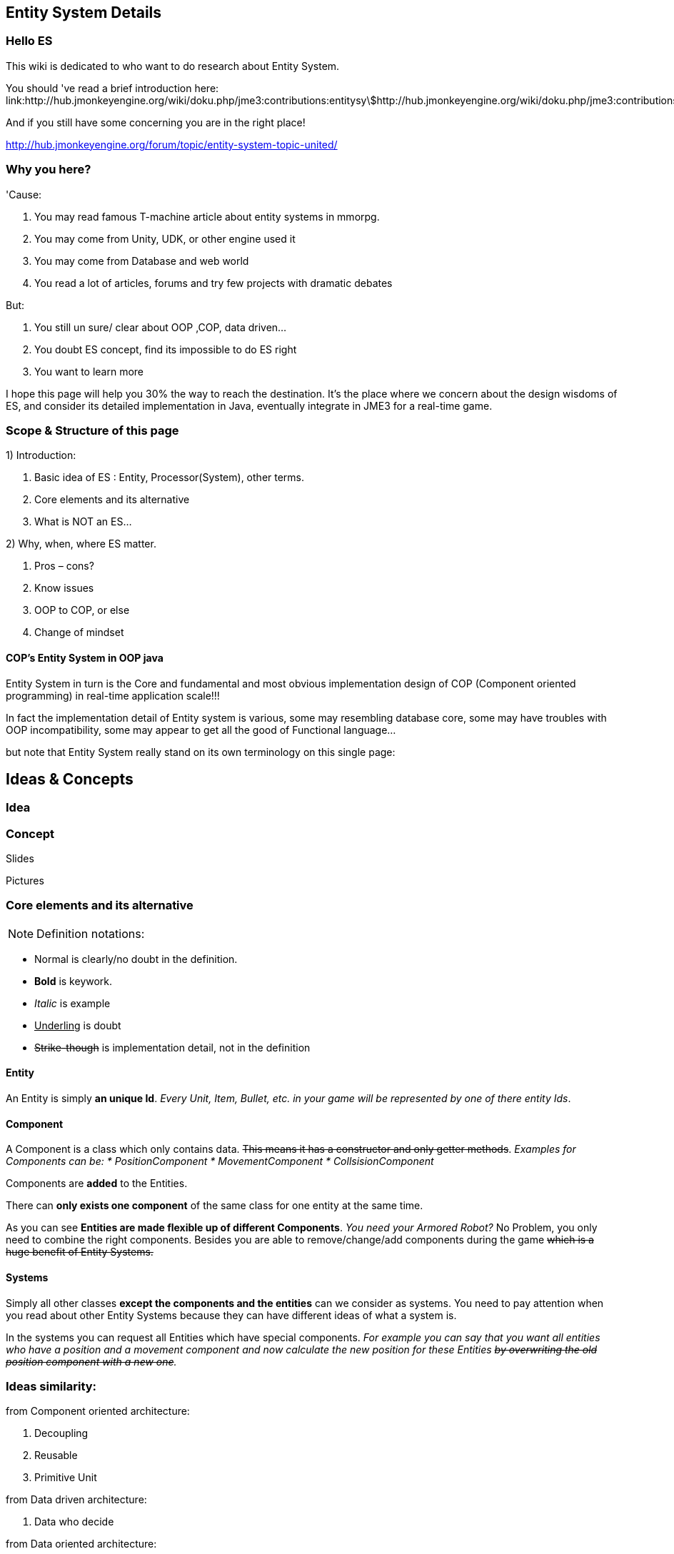 

== Entity System Details


=== Hello ES

This wiki is dedicated to who want to do research about Entity System.


You should 've read a brief introduction here: link:http://hub.jmonkeyengine.org/wiki/doku.php/jme3:contributions:entitysystem:introduction[http://hub.jmonkeyengine.org/wiki/doku.php/jme3:contributions:entitysystem:introduction]


And if you still have some concerning you are in the right place! 


link:http://hub.jmonkeyengine.org/forum/topic/entity-system-topic-united/[http://hub.jmonkeyengine.org/forum/topic/entity-system-topic-united/]



=== Why you here?

'Cause:


.  You may read famous T-machine article about entity systems in mmorpg.
.  You may come from Unity, UDK, or other engine used it
.  You may come from Database and web world
.  You read a lot of articles, forums and try few projects with dramatic debates

But:


.  You still un sure/ clear about OOP ,COP, data driven…
.  You doubt ES concept, find its impossible to do ES right
.  You want to learn more

I hope this page will help you 30% the way to reach the destination. It's the place where we concern about the design wisdoms of ES, and consider its detailed implementation in Java, eventually integrate in JME3 for a real-time game.






=== Scope & Structure of this page

1) Introduction:


.  Basic idea of ES : Entity, Processor(System), other terms.
.  Core elements and its alternative
.  What is NOT an ES…

2) Why, when, where ES matter.


.  Pros – cons?
.  Know issues
.  OOP to COP, or else
.  Change of mindset


==== COP’s Entity System in OOP java

Entity System in turn is the Core and fundamental and most obvious implementation design of COP (Component oriented programming) in real-time application scale!!!


In fact the implementation detail of Entity system is various, some may resembling database core, some may have troubles with OOP incompatibility, some may appear to get all the good of Functional language…


but note that Entity System really stand on its own terminology on this single page:





== Ideas & Concepts


=== Idea


=== Concept

Slides


Pictures



=== Core elements and its alternative

NOTE: Definition notations:


*  Normal is clearly/no doubt in the definition. 
*  *Bold* is keywork.
*  _Italic_ is example
*  +++<u>Underling</u>+++ is doubt
*  +++<strike>Strike-though</strike>+++ is implementation detail, not in the definition


==== Entity

An Entity is simply *an unique Id*. _Every Unit, Item, Bullet, etc. in your game will be represented by one of there entity Ids_.



==== Component

A Component is a class which only contains data. +++<strike>This means it has a constructor and only getter methods</strike>+++. 
_Examples for Components can be:
  * PositionComponent
  * MovementComponent
  * CollsisionComponent_


Components are *added* to the Entities.


There can *only exists one component* of the same class for one entity at the same time.


As you can see *Entities are made flexible up of different Components*. _You need your Armored Robot?_ No Problem, you only need to combine the right components. Besides you are able to remove/change/add components during the game +++<strike>which is a huge benefit of Entity Systems.</strike>+++



==== Systems

Simply all other classes *except the components and the entities* can we consider as systems. You need to pay attention when you read about other Entity Systems because they can have different ideas of what a system is.


In the systems you can request all Entities which have special components. 
_For example you can say that you want all entities who have a position and a movement component and now calculate the new position for these Entities +++<strike>by overwriting the old position component with a new one</strike>+++._



=== Ideas similarity:

from Component oriented architecture:


.  Decoupling
.  Reusable
.  Primitive Unit

from Data driven architecture:


.  Data who decide

from Data oriented architecture:


.  Everything is data
.  Repository existence
.  Homogeneous data
.  Regular workload
.  Simple dataflow

Short explanation


.  Decoupling : each piece can work together without aware of each other.
.  Resuable : can be easily bring to use again somewhere else
.  Primitive unit : each piece from a simplest form which contain, fullfil it self.
.  Data who decide: data decide each and every result, activities of the software
.  Everything is Data: all piece in the software system is Data
.  Repository existence: exist a place to keep all the data, the one door to reach them
.  Homogeneous data : data is treat the same
.  Regular workload : software that run at regular rate, kind of ballance trade off between performance and complexity
.  Simple dataflow: the flow of the data is easy to watch, inspect, start stop, manipulate. As the root reason for regular workload!

....
Ideas similarities here actually is resulted from with decades of history of revolving of the paradigm. That's why you will see the same concepts of Entity system appear every where from a database to a repository. Of course because it have the same root.Check Pros and Cons chapter for full, detailed idea and design goals and successes.
....


== Terms




*  Object Oriented Programming
*  Data Oriented Programming
*  Component Oriented Programming
*  Data driven programming
*  Data driven solution (architecture)

Here is a short one to help you get start quickly : <<jme3/contributions/entitysystem/terms#,terms>>



== What is NOT an ES ?

From more 'open' perspective the core elements can be viewed as, but remember the name as a noun can be mislead: 
_This resulted as a dicussion of @pspeed and toolforger, eventually is form a skeptical question, it's really interesting by how we all see this problem confused at first!!_


....
  Entity -> ID. It just binds the components together, in the sense that there is one function that creates a bunch of components with the same ID, and one function to destroy all components for an ID. An entity is the set of objects that have the same ID, entities don’t exist as coherent objects inside the code.
  
  Component -> Facet. A position is a facet of an entity, as its velocity, its health, its armor, its whatever. If entities were Java objects, facets would be groups of interrelated properties.
  
  System -> Processor. A function that operates on a slice of components.
....

This often result in mislead skepticism about the design. So get back to read it carefully one more time and some gotchas and practical wisdom below.



== Gotchas & Practical wisdoms

“emoji:emoji:



=== System ~ Processor?

....
  In a pure ES, this is not a thing, really. Some implementations force this on you because they couldn’t think how to do the ES job efficiently… but it’s still not a thing. All of your code that isn’t an ES is a “system”, technically.
....

System = everything that isn’t an Entity or a Component but uses Entities and Components.



=== Entity ~ GameObject?

Entity should just be interpreted as a bunch of its Component. GameObject or anything else represented by an Entity is by accident. So no force to represent “all-every” gameobject as Entity; and no force that “all-every” Entity is gameobject.



=== Has ~ Is?

From software designer POV, Relationship in COP is a sensitive topic; by nature, Component is against (or overide) Relation.


The deception ‘Has’ relationship between Entity and its Component actually represent everything in various meaning from the literature ‘Is’ , or literature ‘Has’.. to ‘related to’. BUT keep in mind, this is blury and its almost always implemented as indirect acess, not like a property in an object but envolve processing-lookup under the curtain! So you may find this difficult to extract and detect these different from your tranditional OOP software design!



=== Some insights

This is the place to share the “real world difficuties when working with ES, here in JME3 or in other engines. In Practical wisdoms will raise some known solutions for them. This section may revive some part of the Cons or known issues sections but practically.



=== Practical wisdoms


== ES done right

Because this topic is so debatable, there is no solid candidate for ES done right now in my POV, but Zay-ES and Artemis are closest one, Zay-ES a little bit better as its the later born.



==== Why debatable [Short]?

Because apply to each game, the scenarios and usecases are vary difference. Situation changes, a design which should be right can be a failure!  You may see the point.


This topic start flame in almost every dicussions I've come through, someone should be like OOP versus COP, ES is not for all,..etc. At first, the debate should focus into a specific scope, specific genre. Here (this page) we still arrange the statements like general scope. But later in the interviews you can see some “real applications and implementations.



==== Should be?

Theoricaly an Java ES done right should be:


.  Pure data : very debatable
..  – Mutable : as bean with setter and getter
..  – Immutate : as bean with getter, should be replace if changed.

.  Multi-threading, concurency enable : very debatable
..  – As my experience, pure data or not is not clear contract to multi-threading success. Consider other things happen outside of ES scope, so it not an solid waranty that those component will not be touched by any other thread.
..  – Also if there is a contract that no other thread touching those data, in Java style via synchonization or other paradigm like actor… multi-threading also consider success but just more complicated!

.  Communication: very debatable
..  – Event messaging enable
..  – No event or messaging : update beat, no need of inter-com or events. How can we do network messaging?

.  Is database (and other kind of persistent) friendly
..  – Save to XML?
..  – Send over network?
..  – Change sets are resembling Databse concept, what about tranactions?

.  Is enterprise friendly (expanable/ extensible/ modulizable)
..  – Spring, as lazy loaded, injected?

.  Script possibilities
..  – Can be script, non trivial work in pure data!
..  – Can be use with other JVM language than java like groovy, or scala, jython?

.  Restrictions and limitation
..  – No dynamic Java object methods in Component ? What about Entities and Systems ( Processors)
..  – An overal way to manage and config Systems, freely chose? How to hook to its routine?

.  Depedencies
..  – The separation of components are clear, as no dependencies at all. Hard cored, scripted or injected will break the overal contract!
..  – The separation of Entities. What about depedencies of entities? Ex: parent/ child relationship in JME spatial. How the framework handle that?
..  – The separation of Systems. Ex: any contract about that?


Detailed explaination : <<jme3/contributions/entitysystem/points#,points>>



== Design






=== Why, when, where ES matter.


==== Why?

.  BLOB aka The fall of inheritance: Complex type can not be represent as class in java OOP!
.  Tired of OOP. Compose over old-skool programming . Like artists.
.  Reusable via prefab (well, this is very debatable as compare OOP!!)
.  …


==== When?

.  Trade off between complexity and performance is carefully considered.
.  Input and output are well setup. Assets are all in good format, output are well defined, workflow and routines are fixed. Seen in commercial 3D game engine.


==== Where?

.  Mainly to handles/ manage your data and entities.
.  Usually in MMO where BLOB happen.
.  Batch/ cache processing enviroment, device. GPU, others.


=== Why not?

.  It’s easy to get it wrong as you often come from OOP world (of course, because you are Java developer).
.  Can result in done wrong too much time, that un affordable!!
.  It’s *not* an certainly proved technology (that why we here)
.  Its have bad issues
.  Only suite for cases (not every)
.  No good IDE, +++<abbr title="Graphical User Interface">GUI</abbr>+++ support in Java or JME3 world currently


==== When not?

.  Limited time and first try! ( can be good if in limited time but ES is production mode ready)
.  Small game, simple gameplay …


=== Pros – cons?

Here, I listed the pros – cons of the COP and Pure data ES. 







=== Pros:

.  No BLOB anti-pattern, no deep inheritance consider bad effects

Read: link:http://gamearchitect.net/Articles/GameObjects1.html[http://gamearchitect.net/Articles/GameObjects1.html]


A lot of good things come if done “right”!


.  Simple, intuitive
.  Communication made simple
.  What you see is what you have → composing
.  Reusable with prefab
.  Batch / Concurent processing/caching as in modern CPU, GPU
.  … ten more

link:http://piemaster.net/2011/07/entity-component-primer/[http://piemaster.net/2011/07/entity-component-primer/]



=== Cons:




.  No OOP: COP Done “right” means forget about almost all OOP things: Pure data, Class become Type, no inheritance, encapsulation…etc , no best of both world!
.  Spliting dilemma: Same with OOP Classify problem: How to split, how to change the data when you change the splits?
. Duplicated component: Same root as confusion in component spliting but, this problem about how can we made a more than one component of a kind per object entity… Ex: Car with 4 wheels, the component will be a 1stWheel, 2ndWheel, or a single list of WheelComponent… ?
.  Data resampling problem in game, data such as textures, text, 3d models everything … should be crafted: made, converted again to suite with existing data model – that’s the component in the ES.
.  Mindset change problem: One will have to re-code a fews time to implement an ES, in initial, half ass and full level.
.  Flat table problem: Because ES is a big table by nature, with component set is a row. It’s as efficient even less than a big table, which form the flat table problem as seen in many indexed base database. Tree, Graph and other data structure will almost immediately break the ES contract!!
.  Observation problem: As update beat over listening method, ES restrict the observation methods a lot.
.  Sercurity problem : No encapsulation, kind of no private POJO mean no java power in protecting data, a lot of security holes! ES implementations and COP forget all about sercurity danger as Component contracted to be processed by Processor but not hiding its content.
.  Scale : In theory, ES should scale well..!!! But read this carefully or mislead it, enterprise system need much more than just a way to orginize your data!!! 

<<jme3/contributions/entitysystem/detailed/cons#,cons>>



=== ES consider good design in real-time app?




But for some reason its design ‘s consider good for real=time application like a “common” video Game, or “common” simmulation; especially common in MMO world.


Here is a short of ‘why’ answers from a software architecture designer view, explain based on its borrowed ideas: [This is very different from various source you've read, because it's not embeded any implementation details!!!]


.  Decoupling : each piece can work together without aware of each other.
.  Resuable : can be easily bring to use again somewhere else.
.  Composable : each piece can work together

have fundamental relationship with decoupling.


.  Primitive unit : each piece from a simplest form which contain, fullfil it self.

have fundamental relationship with decoupling.


(*) These lead to advantages in development:


.  do it in one place only when doing implementation (coding, configs…), .
.  intuitive and ease of development jobs (compose entity with component drag and drop)
.  distributed jobs, assets
.  reuse data, code which in existed component
.  unit test
.  [more]

——————————————————————————————


.  Data who decide: data decide each and every result, activities of the software
.  Everything is Data: all piece in the software system is Data
.  Repository existence: exist a place to keep all the data, the one door to reach them

(*) These open the world of complex gameplay and distributed persistent like seen in MMO. A single data change can result in change in the gameplay; a
——————————————————————————————


.  Homogeneous data : data is treat the same
.  Regular workload : software that run at regular rate, kind of ballance trade off between performance and complexity
.  Simple dataflow: the flow of the data is easy to watch, inspect, start stop, manipulate. As the root reason for regular workload!

(*) These lead to a lot of simple but efficient algorithm to get high performance in runtime for a software such like a “common” video game, which run in console, GPU, CPU which envolve and share the same model with cache and batch intructions, an a certain hearbeat…Notice the bottleneck of CPU-GPU and between different processing unit, platform is the most headache of Game designer for decade is ease with the regular workload; let the game run smoothly and stable, result into nice visual representation..



=== ES consider bad design in …?

From @pspeed:


....
  It is a bad design choice where:
  - there aren’t many entities and/or the behavior is so clearly defined that you’d just implement it one or two classes. Thing card games, a lot of puzzle games, etc..
  - the game is so simple that it’s just implemented as JME controls and a few app states. You could use an ES here but it would be wasted.
  - the game logic cuts across all objects nearly all the time. (I think of card games and puzzle games again.) This usually implies that there are few entities, though.
  - the team doing the work will have trouble understanding an ES. To me this is a huge one. Sometimes our choice of technologies is not dictated by what might be technically best… but what is technically best for the skills of the team. For example, if your artist only knows Sketchup then Blender is probably not the right tool even if it is superior in many ways. 
....


=== Known issues:

Even if done right, the ES also have it underlying issues which noticed by its authors, (that means annoying things)! 


*Why this section havs things from the Cons section but consider differrently?*


....
In Cons section descible problem should be concerned, likely to be done wrong, or the limit of the design they can be solve in implementations or not is not important!
....

....
Known issue is the problem persist in even the well designed; or persist due to the underlying infrastructure, application, programming language, etc!!
....


==== Communication:

Happen in non pure data solution, when Components don’t function independently of each other. Some means of communication is necessary
• Two approaches (both viable):


....
– Direct communication using dynamic cast and function calls
– Indirect communication using message passing
....

In pure data solution, by not query or just loop through interested component at one update cycle, the Processor eases out the need of other communication, but in complex scenario, such as combine with outter event handling such as Network, where message passing is nature, the problem still persist!


as decribled in reference [6]
Read: link:http://acmantwerp.acm.org/wp-content/uploads/2010/10/componentbasedprogramming.pdf[http://acmantwerp.acm.org/wp-content/uploads/2010/10/componentbasedprogramming.pdf]
———————————————————–



==== Script

The “script problem” happen by the same reason with the “communication problem” mixed with “pure data or not” problem. When an component is hard to inspect, its outter relationship hard to define and its property is rejected to change, how can you script it?


Read: link:http://blog.gemserk.com/2011/11/13/scripting-with-artemis/[http://blog.gemserk.com/2011/11/13/scripting-with-artemis/]


Nearly one end up back to half ass solution, not a pure data ES if their really need scripting in.
———————————————————–



==== Arbitrary Routine and Query

link:http://hub.jmonkeyengine.org/forum/topic/in-range-detection-with-lots-of-entities/[http://hub.jmonkeyengine.org/forum/topic/in-range-detection-with-lots-of-entities/]



== Implementation Approaches


== OOP to COP . or else?

+++<u>@atomix POV:</u>+++


As said, as a long term java developer and also an artist. I can not see a strong, confident reason why we should switch over to COP at the moment.


BLOB is not a problem with a carefully designed software, same as hard as split your components… Deep inheritance even multi inheritance problem can not be reached in an indie project, and even it reached, maintain it always easier than redesign a 3D model to change the export pipeline!!!


Also the tangled wires between inheritance form the nature of programming and matter in the universal. :p 


*BUT* They have IDE support, profiler, proved technologies, lot more… We talking about a no IDE support paradigm with plain text editor, table and some black magic, tell me more about the company will approve your plan?


Some alternate solution may solve almost your design goal when you likely to use an ES:


.  Smart bean framework : try Spring, EJB. For Enterprise, if you've known EJB and Spring, you will not bet in home grown ES, dont you? 
.  Actor framework: try AKKA
.  If you see java as a failure, try Scala’s trail …

*Take a look in other alternative technologies.*


.  Take a look at reference [7] and link:http://lambdor.net/?p=171[http://lambdor.net/?p=171] , the guy suggest you to switch to Functional reactive programming :p
.  Try Scala and AKKA and read more about concurrency , don't use flat table!!!


== Change of mindset


This chapter dedicated to people still who really want to *switch to this new paradigm* after all the warning and awarenesses.
So this chapter will mainly answer the BIG question:


*What should be change to adapt to this new paradigm?*



=== What will we face


=== What should be change


=== OOP Object Modeling vs COP Object Modeling


=== Team management


== Java Entity System projects

Some open source Entity System implementation projects:



==== Artemis: General

GoogleCode: link:https://code.google.com/p/artemis-framework/[https://code.google.com/p/artemis-framework/]


Website: link:http://gamadu.com/artemis/index.html[http://gamadu.com/artemis/index.html]


Wiki: link:http://entity-systems.wikidot.com/artemis-entity-system-framework[http://entity-systems.wikidot.com/artemis-entity-system-framework]


<<jme3/contributions/entitysystem/interviews/artemis#,artemis>>



==== Spartan: [used for Slick. abandoned]

GoogleCode: link:http://code.google.com/p/spartanframework/[http://code.google.com/p/spartanframework/]
————————————————————-



=== JME integrated


==== Zay-ES : @pspeed

Post: link:http://hub.jmonkeyengine.org/forum/topic/my-es-in-contrib-zay-es/[http://hub.jmonkeyengine.org/forum/topic/my-es-in-contrib-zay-es/]


Forum : link:http://hub.jmonkeyengine.org/forum/board/projects/zay-es/[http://hub.jmonkeyengine.org/forum/board/projects/zay-es/]


Wiki: link:http://hub.jmonkeyengine.org/wiki/doku.php/jme3:contributions:entitysystem[http://hub.jmonkeyengine.org/wiki/doku.php/jme3:contributions:entitysystem]


Links: link:http://hub.jmonkeyengine.org/forum/topic/zay-es-links/[http://hub.jmonkeyengine.org/forum/topic/zay-es-links/]


Interview:



==== EntityMonkey : @zzuegg

Post: link:http://hub.jmonkeyengine.org/forum/topic/entitymonkey-a-simple-entity-system-for-jme/[http://hub.jmonkeyengine.org/forum/topic/entitymonkey-a-simple-entity-system-for-jme/]



==== Private : @Empire phoenix

Interview:



=== Implementation, and scope of each projects:

The comparasions will focus in these below points, follow with the scope, status of each projects


.  Initial philosophy
.  Pure data or not?
.  Multi-threading, concurency enable or not?
.  Communication: Event messaging enable or not?
.  Is database (and other kind of persistent) friendly or not?
.  Is enterprise friendly (expanable/ extensible/ modulizable) or not?
.  Script possibilities?
.  Restrictions and limitation
.  Dependencies
.  Current status: Long term, stable, community?

[More]
———————————————————————————————





link:https://docs.google.com/document/d/1pRTZPFtHz7pUzYcoFiSTm-mUCA-BVYvFpUp6diIsuEo/edit?usp=sharing[https://docs.google.com/document/d/1pRTZPFtHz7pUzYcoFiSTm-mUCA-BVYvFpUp6diIsuEo/edit?usp=sharing]



== Researches & Articles

Link to articles, researches and papers you should read:


*Start of the wave*


[1] link:http://t-machine.org/index.php/2007/09/03/entity-systems-are-the-future-of-mmog-development-part-1/[http://t-machine.org/index.php/2007/09/03/entity-systems-are-the-future-of-mmog-development-part-1/]


*Sploreg ES in JME introduction in indiedb*


[2] link:http://www.indiedb.com/games/attack-of-the-gelatinous-blob/news/the-entity-system[http://www.indiedb.com/games/attack-of-the-gelatinous-blob/news/the-entity-system]


*Worth to read, pspeed conversation with Michael Leahy, also lead another ES project TyphonRT*


[3] link:http://t-machine.org/index.php/2011/06/24/using-an-entity-system-with-jmonkeyengine-mythruna/[http://t-machine.org/index.php/2011/06/24/using-an-entity-system-with-jmonkeyengine-mythruna/]


*Our wiki link*


[4] link:http://hub.jmonkeyengine.org/wiki/doku.php/jme3:contributions:entitysystem:introduction[http://hub.jmonkeyengine.org/wiki/doku.php/jme3:contributions:entitysystem:introduction]


*Beside of BLOB anti pattern, explain why ES suite as data in modern GPU, CPU!*


[5] link:http://gamesfromwithin.com/data-oriented-design[http://gamesfromwithin.com/data-oriented-design]


*Worth to read, paper of another C++ ES leader of cistron project link:http://code.google.com/p/cistron[http://code.google.com/p/cistron]*


[6] link:http://acmantwerp.acm.org/wp-content/uploads/2010/10/componentbasedprogramming.pdf[http://acmantwerp.acm.org/wp-content/uploads/2010/10/componentbasedprogramming.pdf]


*Stack over flow topic, links, texts and especially interesting recommendation to switch form CBSE , COP to functional programming!*


[7] link:http://stackoverflow.com/questions/1901251/component-based-game-engine-design[http://stackoverflow.com/questions/1901251/component-based-game-engine-design]


*Link to other entitiy system approaches in its own wikidot!*


[8] link:http://entity-systems.wikidot.com/es-approaches[http://entity-systems.wikidot.com/es-approaches]


[9] An interesting write up in GDD about ES and Events in a game engine. And some production,workflow concerns


link:http://stefan.boxbox.org/2012/11/14/game-development-design-1-the-component-system/[http://stefan.boxbox.org/2012/11/14/game-development-design-1-the-component-system/]


*[More?]*

